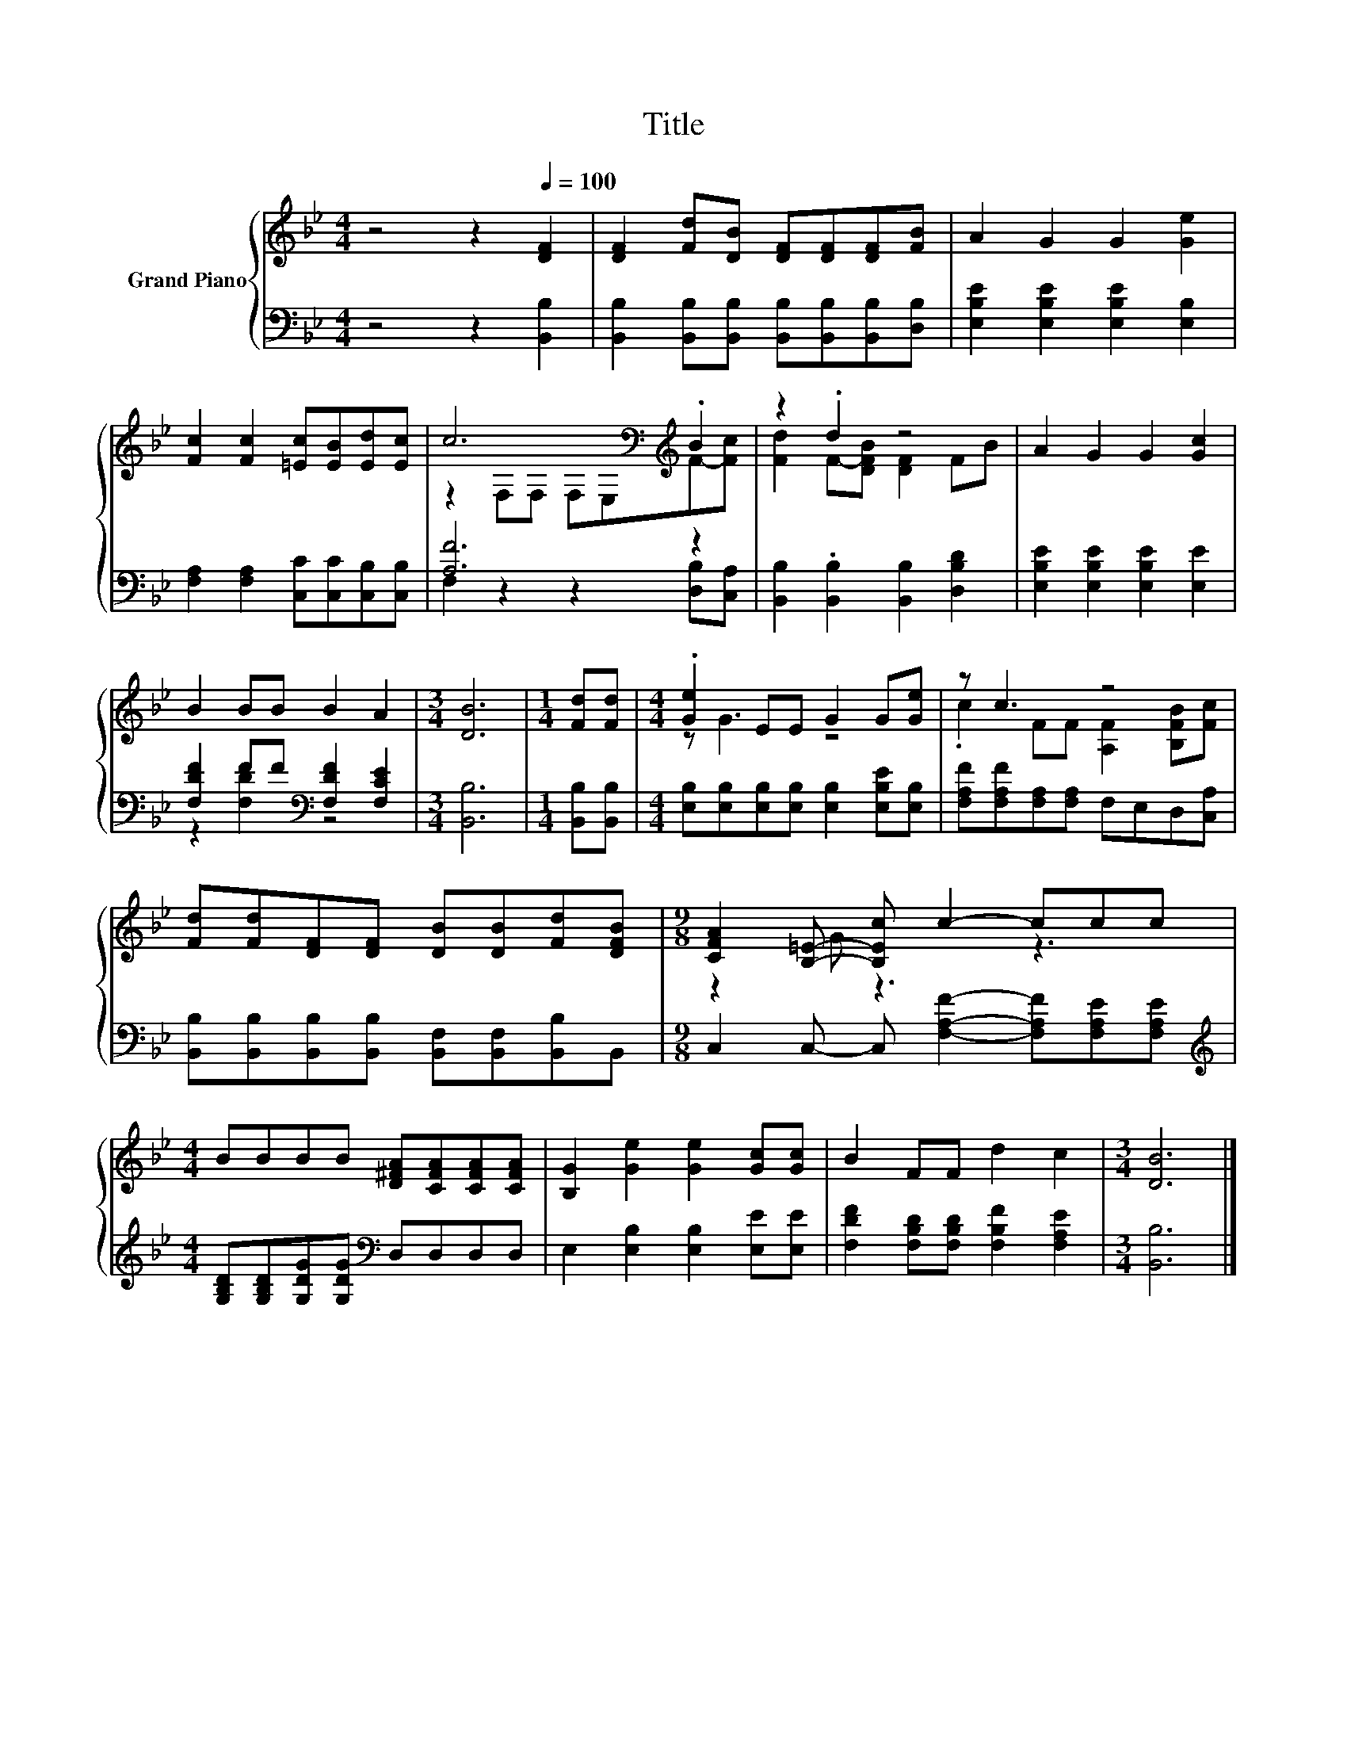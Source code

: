 X:1
T:Title
%%score { ( 1 3 ) | ( 2 4 ) }
L:1/8
M:4/4
K:Bb
V:1 treble nm="Grand Piano"
V:3 treble 
V:2 bass 
V:4 bass 
V:1
 z4 z2[Q:1/4=100] [DF]2 | [DF]2 [Fd][DB] [DF][DF][DF][FB] | A2 G2 G2 [Ge]2 | %3
 [Fc]2 [Fc]2 [=Ec][EB][Ed][Ec] | c6[K:bass][K:treble] .B2 | z2 .d2 z4 | A2 G2 G2 [Gc]2 | %7
 B2 BB B2 A2 |[M:3/4] [DB]6 |[M:1/4] [Fd][Fd] |[M:4/4] .[Ge]2 EE G2 G[Ge] | z c3 z4 | %12
 [Fd][Fd][DF][DF] [DB][DB][Fd][DFB] |[M:9/8] [CFA]2 [B,=E]- [B,Ec] c2- ccc | %14
[M:4/4] BBBB [D^FA][CFA][CFA][CFA] | [B,G]2 [Ge]2 [Ge]2 [Gc][Gc] | B2 FF d2 c2 |[M:3/4] [DB]6 |] %18
V:2
 z4 z2 [B,,B,]2 | [B,,B,]2 [B,,B,][B,,B,] [B,,B,][B,,B,][B,,B,][D,B,] | %2
 [E,B,E]2 [E,B,E]2 [E,B,E]2 [E,B,]2 | [F,A,]2 [F,A,]2 [C,C][C,C][C,B,][C,B,] | [A,F]6 z2 | %5
 [B,,B,]2 .[B,,B,]2 [B,,B,]2 [D,B,D]2 | [E,B,E]2 [E,B,E]2 [E,B,E]2 [E,E]2 | %7
 [F,DF]2 FF[K:bass] [F,DF]2 [F,CE]2 |[M:3/4] [B,,B,]6 |[M:1/4] [B,,B,][B,,B,] | %10
[M:4/4] [E,B,][E,B,][E,B,][E,B,] [E,B,]2 [E,B,E][E,B,] | [F,A,F][F,A,F][F,A,][F,A,] F,E,D,[C,A,] | %12
 [B,,B,][B,,B,][B,,B,][B,,B,] [B,,F,][B,,F,][B,,B,]B,, | %13
[M:9/8] C,2 C,- C, [F,A,F]2- [F,A,F][F,A,E][F,A,E] | %14
[M:4/4][K:treble] [G,B,D][G,B,D][G,DG][G,DG][K:bass] D,D,D,D, | E,2 [E,B,]2 [E,B,]2 [E,E][E,E] | %16
 [F,DF]2 [F,B,D][F,B,D] [F,B,F]2 [F,A,E]2 |[M:3/4] [B,,B,]6 |] %18
V:3
 x8 | x8 | x8 | x8 | z2[K:bass] F,F, F,E,[K:treble]F-[Fc] | [Fd]2 F-[DFB] [DF]2 FB | x8 | x8 | %8
[M:3/4] x6 |[M:1/4] x2 |[M:4/4] z G3 z4 | .c2 FF [A,F]2 [B,FB][Fc] | x8 |[M:9/8] z2 G z3 z3 | %14
[M:4/4] x8 | x8 | x8 |[M:3/4] x6 |] %18
V:4
 x8 | x8 | x8 | x8 | F,2 z2 z2 [D,B,][C,A,] | x8 | x8 | z2 [F,D]2[K:bass] z4 |[M:3/4] x6 | %9
[M:1/4] x2 |[M:4/4] x8 | x8 | x8 |[M:9/8] x9 |[M:4/4][K:treble] x4[K:bass] x4 | x8 | x8 | %17
[M:3/4] x6 |] %18

